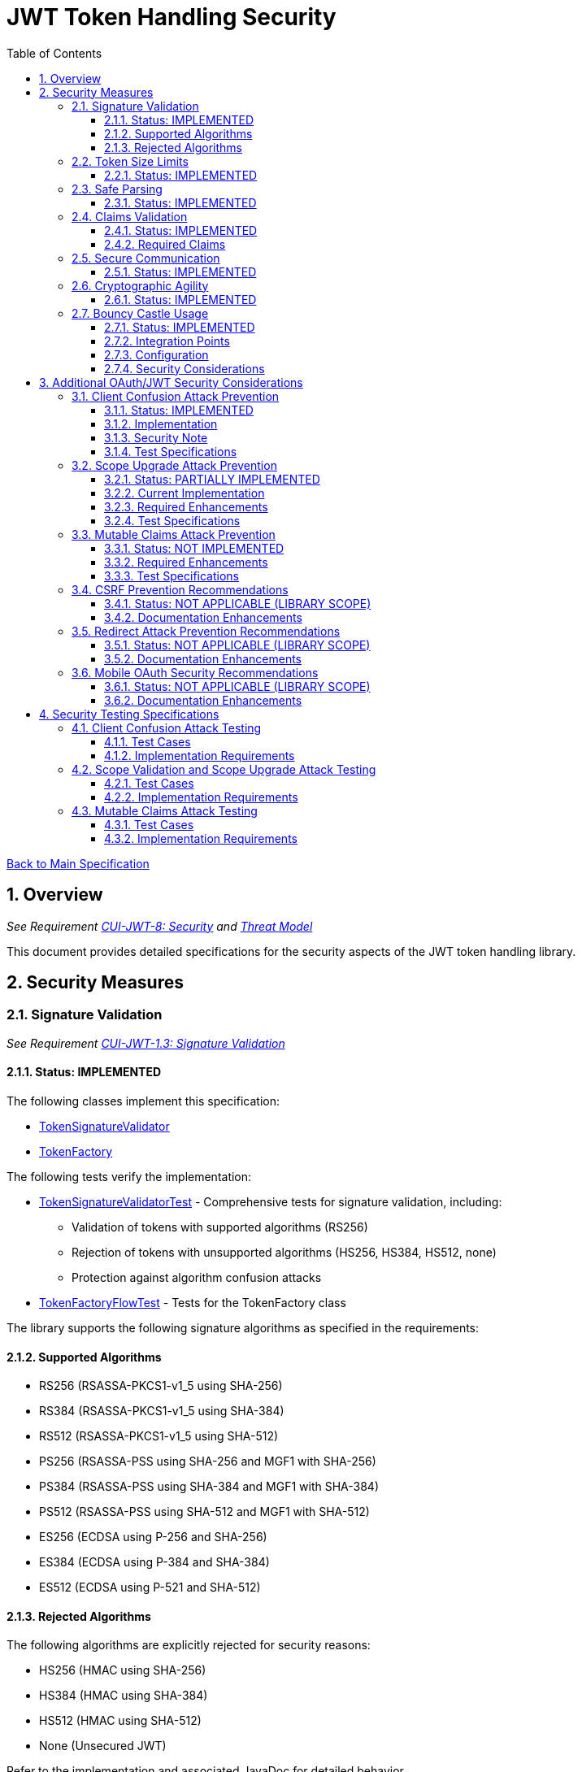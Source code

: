 = JWT Token Handling Security
:toc:
:toclevels: 3
:toc-title: Table of Contents
:sectnums:

link:../Specification.adoc[Back to Main Specification]

== Overview
_See Requirement link:../Requirements.adoc#CUI-JWT-8[CUI-JWT-8: Security] and link:../Threat-Model.adoc[Threat Model]_

This document provides detailed specifications for the security aspects of the JWT token handling library.

== Security Measures

=== Signature Validation
_See Requirement link:../Requirements.adoc#CUI-JWT-1.3[CUI-JWT-1.3: Signature Validation]_

==== Status: IMPLEMENTED

The following classes implement this specification:

* link:../../src/main/java/de/cuioss/jwt/token/flow/TokenSignatureValidator.java[TokenSignatureValidator]
* link:../../src/main/java/de/cuioss/jwt/token/flow/TokenFactory.java[TokenFactory]

The following tests verify the implementation:

* link:../../src/test/java/de/cuioss/jwt/token/flow/TokenSignatureValidatorTest.java[TokenSignatureValidatorTest] - Comprehensive tests for signature validation, including:
** Validation of tokens with supported algorithms (RS256)
** Rejection of tokens with unsupported algorithms (HS256, HS384, HS512, none)
** Protection against algorithm confusion attacks
* link:../../src/test/java/de/cuioss/jwt/token/flow/TokenFactoryFlowTest.java[TokenFactoryFlowTest] - Tests for the TokenFactory class

The library supports the following signature algorithms as specified in the requirements:

==== Supported Algorithms

* RS256 (RSASSA-PKCS1-v1_5 using SHA-256)
* RS384 (RSASSA-PKCS1-v1_5 using SHA-384)
* RS512 (RSASSA-PKCS1-v1_5 using SHA-512)
* PS256 (RSASSA-PSS using SHA-256 and MGF1 with SHA-256)
* PS384 (RSASSA-PSS using SHA-384 and MGF1 with SHA-384)
* PS512 (RSASSA-PSS using SHA-512 and MGF1 with SHA-512)
* ES256 (ECDSA using P-256 and SHA-256)
* ES384 (ECDSA using P-384 and SHA-384)
* ES512 (ECDSA using P-521 and SHA-512)

==== Rejected Algorithms

The following algorithms are explicitly rejected for security reasons:

* HS256 (HMAC using SHA-256)
* HS384 (HMAC using SHA-384)
* HS512 (HMAC using SHA-512)
* None (Unsecured JWT)

Refer to the implementation and associated JavaDoc for detailed behavior.

=== Token Size Limits
_See Requirement link:../Requirements.adoc#CUI-JWT-8.1[CUI-JWT-8.1: Token Size Limits]_

==== Status: IMPLEMENTED

The following classes implement this specification:

* link:../../src/main/java/de/cuioss/jwt/token/flow/NonValidatingJwtParser.java[NonValidatingJwtParser]
* link:../../src/main/java/de/cuioss/jwt/token/flow/TokenFactory.java[TokenFactory]
* link:../../src/main/java/de/cuioss/jwt/token/flow/TokenFactoryConfig.java[TokenFactoryConfig]

To prevent denial of service attacks, the library enforces a maximum token size of 8KB.

Token size is checked before parsing and tokens larger than the configured limit are rejected. The default limit is set to 8KB as recommended by OAuth 2.0 JWT BCP Section 3.11.

The TokenFactoryConfig class allows customizing token size limits:

[source,java]
----
TokenFactory factory = TokenFactory.create(
    issuerConfigs,
    TokenFactoryConfig.builder()
        .maxTokenSize(8 * 1024)  // 8KB
        .maxPayloadSize(4 * 1024)  // 4KB
        .build());
----

Refer to the implementation and associated JavaDoc for detailed behavior.

=== Safe Parsing
_See Requirement link:../Requirements.adoc#CUI-JWT-8.2[CUI-JWT-8.2: Safe Parsing]_

==== Status: IMPLEMENTED

The following classes implement this specification:

* link:../../src/main/java/de/cuioss/jwt/token/flow/NonValidatingJwtParser.java[NonValidatingJwtParser]

The `NonValidatingJwtParser` class provides comprehensive safe parsing features to protect against common attacks such as memory exhaustion, stack overflow, and malformed input attacks.

For implementation details, see the JavaDoc of the link:../../src/main/java/de/cuioss/jwt/token/flow/NonValidatingJwtParser.java[NonValidatingJwtParser] class.

The following tests verify the implementation:

* link:../../src/test/java/de/cuioss/jwt/token/flow/NonValidatingJwtParserTest.java[NonValidatingJwtParserTest] - Comprehensive tests for the NonValidatingJwtParser class, including:
** Token size validation tests
** JSON depth limit tests
** Large JSON array handling tests
** Large JSON string handling tests
** JsonReaderFactory caching tests

These security measures protect against common attacks such as memory exhaustion, stack overflow, and malformed input attacks.

=== Claims Validation
_See Requirement link:../Requirements.adoc#CUI-JWT-8.4[CUI-JWT-8.4: Claims Validation]_

==== Status: IMPLEMENTED

The following classes implement this specification:

* link:../../src/main/java/de/cuioss/jwt/token/flow/TokenClaimValidator.java[TokenClaimValidator]
* link:../../src/main/java/de/cuioss/jwt/token/flow/TokenHeaderValidator.java[TokenHeaderValidator]
* link:../../src/main/java/de/cuioss/jwt/token/flow/IssuerConfig.java[IssuerConfig]

The library provides comprehensive validation for standard JWT claims as defined in RFC 7519.

==== Required Claims

* Issuer (iss) - validated by TokenHeaderValidator
* Subject (sub) - validated by TokenClaimValidator
* Expiration Time (exp) - validated by TokenClaimValidator
* Issued At (iat) - validated by TokenClaimValidator
* Not Before (nbf) - validated by TokenClaimValidator if present
* Audience (aud) - validated by TokenClaimValidator if expected audience is provided
* Authorized Party (azp) - validated by TokenClaimValidator if expected client ID is provided

For implementation details, see the JavaDoc of the link:../../src/main/java/de/cuioss/jwt/token/flow/TokenClaimValidator.java[TokenClaimValidator] and link:../../src/main/java/de/cuioss/jwt/token/flow/TokenHeaderValidator.java[TokenHeaderValidator] classes.

=== Secure Communication
_See Requirement link:../Requirements.adoc#CUI-JWT-8.3[CUI-JWT-8.3: Secure Communication]_

==== Status: IMPLEMENTED

The following classes implement this specification:

* link:../../src/main/java/de/cuioss/jwt/token/jwks/HttpJwksLoader.java[HttpJwksLoader]
* link:../../src/main/java/de/cuioss/jwt/token/security/SecureSSLContextProvider.java[SecureSSLContextProvider]

The library ensures secure communication for key retrieval by requiring TLS 1.2 or higher by default. The `SecureSSLContextProvider` class is an instance class that allows configuration of the minimum TLS version to be used. The `HttpJwksLoader` uses a builder pattern for creation, with the `SecureSSLContextProvider` instance as an optional parameter.

For implementation details, see the JavaDoc of the link:../../src/main/java/de/cuioss/jwt/token/jwks/HttpJwksLoader.java[HttpJwksLoader] and link:../../src/main/java/de/cuioss/jwt/token/security/SecureSSLContextProvider.java[SecureSSLContextProvider] classes.

Integration tests verify the implementation by connecting to a Keycloak server using HTTPS.

=== Cryptographic Agility
_See Requirement link:../Requirements.adoc#CUI-JWT-8.5[CUI-JWT-8.5: Cryptographic Agility]_

==== Status: IMPLEMENTED

The following classes implement this specification:

* link:../../src/main/java/de/cuioss/jwt/token/security/AlgorithmPreferences.java[AlgorithmPreferences]
* link:../../src/main/java/de/cuioss/jwt/token/security/JwkKeyHandler.java[JwkKeyHandler]
* link:../../src/main/java/de/cuioss/jwt/token/jwks/key/KeyInfo.java[KeyInfo]
* link:../../src/main/java/de/cuioss/jwt/token/jwks/JwksLoader.java[JwksLoader]
* link:../../src/main/java/de/cuioss/jwt/token/jwks/key/JWKSKeyLoader.java[JWKSKeyLoader]
* link:../../src/main/java/de/cuioss/jwt/token/flow/TokenSignatureValidator.java[TokenSignatureValidator]
* link:../../src/main/java/de/cuioss/jwt/token/flow/IssuerConfig.java[IssuerConfig]

The cryptographic agility features include:

1. Support for multiple signature algorithms (RSA, ECDSA, RSA-PSS)
2. Configuration of preferred algorithms through IssuerConfig
3. Key rotation and algorithm migration capabilities
4. Storage of algorithm information with keys
5. Selection of keys based on algorithm preferences
6. Isolation of low-level cryptographic operations in a dedicated handler class

For implementation details, see the JavaDoc of the following classes:

* link:../../src/main/java/de/cuioss/jwt/token/security/AlgorithmPreferences.java[AlgorithmPreferences]
* link:../../src/main/java/de/cuioss/jwt/token/security/JwkKeyHandler.java[JwkKeyHandler]
* link:../../src/main/java/de/cuioss/jwt/token/jwks/key/KeyInfo.java[KeyInfo]
* link:../../src/main/java/de/cuioss/jwt/token/jwks/JwksLoader.java[JwksLoader]
* link:../../src/main/java/de/cuioss/jwt/token/jwks/key/JWKSKeyLoader.java[JWKSKeyLoader]
* link:../../src/main/java/de/cuioss/jwt/token/flow/TokenSignatureValidator.java[TokenSignatureValidator]
* link:../../src/main/java/de/cuioss/jwt/token/flow/IssuerConfig.java[IssuerConfig]

The following tests verify the implementation:

* link:../../src/test/java/de/cuioss/jwt/token/security/JwkKeyHandlerTest.java[JwkKeyHandlerTest] - Comprehensive tests for the JwkKeyHandler class, including:
** Parsing and validation of RSA keys
** Validation of EC key fields
** Base64 URL encoding validation
** Security tests for potential attacks
* link:../../src/test/java/de/cuioss/jwt/token/jwks/key/JWKSKeyLoaderTest.java[JWKSKeyLoaderTest] - Tests for the JWKSKeyLoader
* link:../../src/test/java/de/cuioss/jwt/token/flow/TokenSignatureValidatorTest.java[TokenSignatureValidatorTest] - Tests for the TokenSignatureValidator

=== Bouncy Castle Usage
_See Requirement link:../Requirements.adoc#CUI-JWT-8.5[CUI-JWT-8.5: Cryptographic Agility]_

==== Status: IMPLEMENTED

The library uses Bouncy Castle (bcprov-jdk18on) version 1.80 for cryptographic operations. Bouncy Castle was chosen for its comprehensive support of cryptographic algorithms, consistent behavior across JVM implementations, and active maintenance.

==== Integration Points

The following classes directly use Bouncy Castle:

* link:../../src/main/java/de/cuioss/jwt/token/jwks/key/JwkKeyHandler.java[JwkKeyHandler] - Uses Bouncy Castle for:
** Retrieving EC curve parameters via `ECNamedCurveTable`
** Supporting a wide range of elliptic curves (P-256, P-384, P-521)
** Converting between Bouncy Castle curve specifications and JCA specifications

* link:../../src/main/java/de/cuioss/jwt/token/flow/TokenSignatureValidator.java[TokenSignatureValidator] - Uses Bouncy Castle for:
** Signature verification of JWT tokens
** Supporting multiple signature algorithms:
*** RSA signatures (RS256, RS384, RS512)
*** ECDSA signatures (ES256, ES384, ES512)
*** RSA-PSS signatures (PS256, PS384, PS512)

==== Configuration

Bouncy Castle is configured as follows:

* The BouncyCastleProvider is registered as a security provider in the JVM
* Registration occurs in static initializer blocks to ensure availability
* The provider is only registered if not already present
* No custom configuration of the provider is performed

==== Security Considerations

Using Bouncy Castle provides several security benefits:

* Support for modern cryptographic algorithms
* Consistent implementation across different JVM versions
* Regular security updates through dependency management
* Comprehensive support for key formats and algorithms
* Protection against algorithm substitution attacks

For implementation details, see the JavaDoc of the classes that use Bouncy Castle.

== Additional OAuth/JWT Security Considerations

Based on research from https://blog.doyensec.com/2025/01/30/oauth-common-vulnerabilities.html[OAuth Common Vulnerabilities (Doyensec, 2025)], this section addresses additional security considerations for JWT token handling in OAuth/OIDC scenarios.

=== Client Confusion Attack Prevention
_See Requirement link:../Requirements.adoc#CUI-JWT-8.4[CUI-JWT-8.4: Claims Validation]_

==== Status: IMPLEMENTED

The client confusion attack occurs when a token issued for one client is used with a different client. This can lead to unauthorized access if the validation doesn't verify that the token was issued for the correct client.

==== Implementation

* The `TokenClaimValidator` class validates the `azp` (authorized party) claim, which identifies the client the token was issued for.
* The `IssuerConfig` class supports both audience (`aud`) and `azp` validation through configuration.
* Validation of both claims is configurable through the `IssuerConfig` builder:
  * `expectedAudience()` - sets the expected audience for validation
  * `expectedClientId()` - sets the expected client ID for `azp` claim validation
* For maximum security, both audience and client ID validation should be enabled.

[source,java]
----
IssuerConfig issuerConfig = IssuerConfig.builder()
    .issuer("https://issuer.example.com")
    .expectedAudience("client-id")
    .expectedClientId("client-id")
    .jwksKeyLoader(jwksKeyLoader)
    .build();
----

==== Security Note

To provide comprehensive protection against client confusion attacks, applications should:

1. Always include the `azp` claim in tokens issued for a specific client
2. Configure token validators to require `azp` validation
3. Consider making audience validation mandatory for all client applications

==== Test Specifications

1. **AZP Claim Validation Test**:
   * Create tokens with various `azp` claim values
   * Test validation with matching and non-matching client IDs
   * Verify tokens with non-matching `azp` values are rejected

2. **Client Confusion Attack Test**:
   * Create a token for Client A
   * Attempt to use it with Client B's configuration
   * Verify the token is rejected due to `azp` claim mismatch

=== Scope Upgrade Attack Prevention
_See Requirement link:../Requirements.adoc#CUI-JWT-8.4[CUI-JWT-8.4: Claims Validation]_

==== Status: PARTIALLY IMPLEMENTED

The scope upgrade attack occurs when an attacker attempts to add additional scopes during the token exchange process, potentially gaining unauthorized privileges.

==== Current Implementation

* The `ParsedAccessToken` class provides methods to verify token scopes through `getScopes()`, `providesScopes()`, and `determineMissingScopes()`.
* Scope validation is currently implemented at the application level, not as part of the token validation process.

==== Required Enhancements

* Add support for scope validation during token validation.
* Implement scope restriction to ensure tokens aren't used with more privileges than originally granted.
* Add configuration option to specify expected or allowed scopes.

==== Test Specifications

1. **Scope Validation Test**:
   * Create tokens with various scope values
   * Test validation with expected scope sets
   * Verify tokens with insufficient scopes are appropriately flagged

2. **Scope Upgrade Attack Test**:
   * Create a token with limited scopes
   * Attempt scope upgrade through token manipulation
   * Verify the token validation process rejects the attempt

=== Mutable Claims Attack Prevention
_See Requirement link:../Requirements.adoc#CUI-JWT-8.4[CUI-JWT-8.4: Claims Validation]_

==== Status: NOT IMPLEMENTED

The mutable claims attack exploits non-immutable user identification fields (like email) instead of using immutable identifiers (like subject).

==== Required Enhancements

* Add validation for subject (`sub`) claim as the primary user identifier.
* Add warnings when token processing relies on mutable claims for user identification.
* Implement API methods that encourage using immutable identifiers.

==== Test Specifications

1. **Immutable Claims Test**:
   * Create tokens with various claim combinations (subject, email)
   * Test validation with different claim patterns
   * Verify the library enforces subject claim usage for identification

2. **Mutable Claims Attack Test**:
   * Create a token with conflicting mutable and immutable claims
   * Verify the library prioritizes immutable claims
   * Test that immutable claim (subject) is required

=== CSRF Prevention Recommendations
_See Requirement link:../Requirements.adoc#CUI-JWT-8[CUI-JWT-8: Security]_

==== Status: NOT APPLICABLE (LIBRARY SCOPE)

CSRF prevention in OAuth requires the use of the `state` parameter at the application/framework level. While this is outside the direct scope of a token handling library, the documentation should provide guidance.

==== Documentation Enhancements

* Add security best practices section to documentation
* Provide guidance on using the `state` parameter in OAuth flows
* Include sample code for CSRF protection in OAuth applications

=== Redirect Attack Prevention Recommendations
_See Requirement link:../Requirements.adoc#CUI-JWT-8[CUI-JWT-8: Security]_

==== Status: NOT APPLICABLE (LIBRARY SCOPE)

Redirect attacks are based on manipulating the `redirect_uri` parameter during OAuth authorization. This is handled at the application/framework level.

==== Documentation Enhancements

* Add security best practices section to documentation
* Provide guidance on secure redirect URI validation
* Warn against common implementation errors:
  * Validating only the domain
  * Allowing subdomains/wildcards
  * Using partial path matching

=== Mobile OAuth Security Recommendations
_See Requirement link:../Requirements.adoc#CUI-JWT-8[CUI-JWT-8: Security]_

==== Status: NOT APPLICABLE (LIBRARY SCOPE)

Mobile OAuth security concerns are specific to mobile applications and platforms.

==== Documentation Enhancements

* Add section on mobile OAuth security
* Recommend use of Authorization Code Flow with PKCE
* Provide guidance on securing custom URI schemes
* Discuss platform-specific verification mechanisms

== Security Testing Specifications

=== Client Confusion Attack Testing
_See Requirement link:../Requirements.adoc#CUI-JWT-12.1[CUI-JWT-12.1: Security Testing]_

==== Test Cases

[cols="2,3,1", options="header"]
|===
|Test Case |Description |Expected Outcome
|verify_audience_validation |Test token validation with valid audience claim |Success
|verify_audience_validation_failure |Test token validation with invalid audience claim |Failure
|verify_azp_validation |Test token validation with valid azp claim |Success
|verify_azp_validation_failure |Test token validation with invalid azp claim |Failure
|verify_different_client_token_rejected |Test token from a different client ID is rejected |Failure
|===

==== Implementation Requirements

* Add test class `ClientConfusionAttackTest`
* Create tokens with various client IDs and audience values
* Test with different validators configured for specific clients
* Verify cross-client token usage is rejected

=== Scope Validation and Scope Upgrade Attack Testing
_See Requirement link:../Requirements.adoc#CUI-JWT-12.1[CUI-JWT-12.1: Security Testing]_

==== Test Cases

[cols="2,3,1", options="header"]
|===
|Test Case |Description |Expected Outcome
|verify_scope_validation |Test token validation with expected scopes |Success
|verify_missing_scopes_detected |Test detection of missing required scopes |Specific missing scopes
|verify_scope_upgrade_rejection |Test rejection of scope upgrade attempts |Failure
|verify_scope_downgrade_allowed |Test acceptance of scope downgrade |Success
|===

==== Implementation Requirements

* Add test class `ScopeValidationTest`
* Create tokens with varied scope configurations
* Test validation with different scope expectations
* Verify scope upgrade attempts are rejected

=== Mutable Claims Attack Testing
_See Requirement link:../Requirements.adoc#CUI-JWT-12.1[CUI-JWT-12.1: Security Testing]_

==== Test Cases

[cols="2,3,1", options="header"]
|===
|Test Case |Description |Expected Outcome
|verify_subject_required |Test subject claim is required for validation |Failure if missing
|verify_immutable_id_prioritized |Test immutable identifier is prioritized over mutable claims |Consistent ID
|verify_mutable_claim_warning |Test warning when mutable claims are used for identification |Warning logged
|===

==== Implementation Requirements

* Add test class `MutableClaimsSecurityTest`
* Create tokens with different identifier patterns
* Test API methods that extract user identity
* Verify immutable identifiers are correctly prioritized
